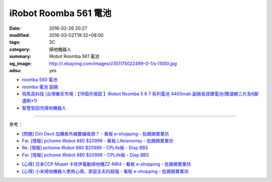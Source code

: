 iRobot Roomba 561 電池
######################

:date: 2016-02-26 20:27
:modified: 2016-03-02T19:32+08:00
:tags: 3C
:category: 掃地機器人
:summary: iRobot Roomba 561 電池
:og_image: http://i.ebayimg.com/images/i/351175022499-0-1/s-l1000.jpg
:adsu: yes


- `roomba 560 電池 <https://www.google.com/search?q=roomba+560+%E9%9B%BB%E6%B1%A0>`_
- `roomba 電池 副廠 <https://www.google.com/search?q=roomba+%E9%9B%BB%E6%B1%A0+%E5%89%AF%E5%BB%A0>`_
- `飛馬高科技 |台灣樂天市場：【18個月保固 】iRobot Roomba 5 6 7 系列電池 4400mah 副廠長效鋰電池(贈濾網三片及6腳邊刷*1) <http://www.rakuten.com.tw/shop/irobottaiwan/product/100000003975506/>`_

- `智慧型回充掃地機器人 <https://www.buy123.com.tw/site/item/65436/%E6%99%BA%E6%85%A7%E5%9E%8B%E5%9B%9E%E5%85%85%E6%8E%83%E5%9C%B0%E6%A9%9F%E5%99%A8%E4%BA%BA>`_

----

參考：

- `[問題] Dirt Devil 加購紫外線塵蟎吸頭？ - 看板 e-shopping - 批踢踢實業坊 <https://www.ptt.cc/bbs/e-shopping/M.1463587412.A.BA7.html>`_
- `Fw: [情報] pchome iRobot 880 $20999 - 看板 Lifeismoney - 批踢踢實業坊 <https://www.ptt.cc/bbs/Lifeismoney/M.1464596462.A.650.html>`_
- `Re: [情報] pchome iRobot 880 $20999 - CPLife板 - Disp BBS <http://disp.cc/b/733-9qOd>`_
- `Fw: [情報] pchome iRobot 880 $20999 - CPLife板 - Disp BBS <http://disp.cc/b/733-9qOb>`_

.. adsu:: 2

- `[心得] 日本CCP Mopet 卡哇伊電動掃地機ZZ-MR4 - 看板 e-shopping - 批踢踢實業坊 <https://www.ptt.cc/bbs/e-shopping/M.1464774494.A.843.html>`_
- `[心得] 小米掃地機器人使用心得。家庭主夫的超強 - 看板 e-shopping - 批踢踢實業坊 <https://www.ptt.cc/bbs/e-shopping/M.1483711420.A.6A1.html>`_

